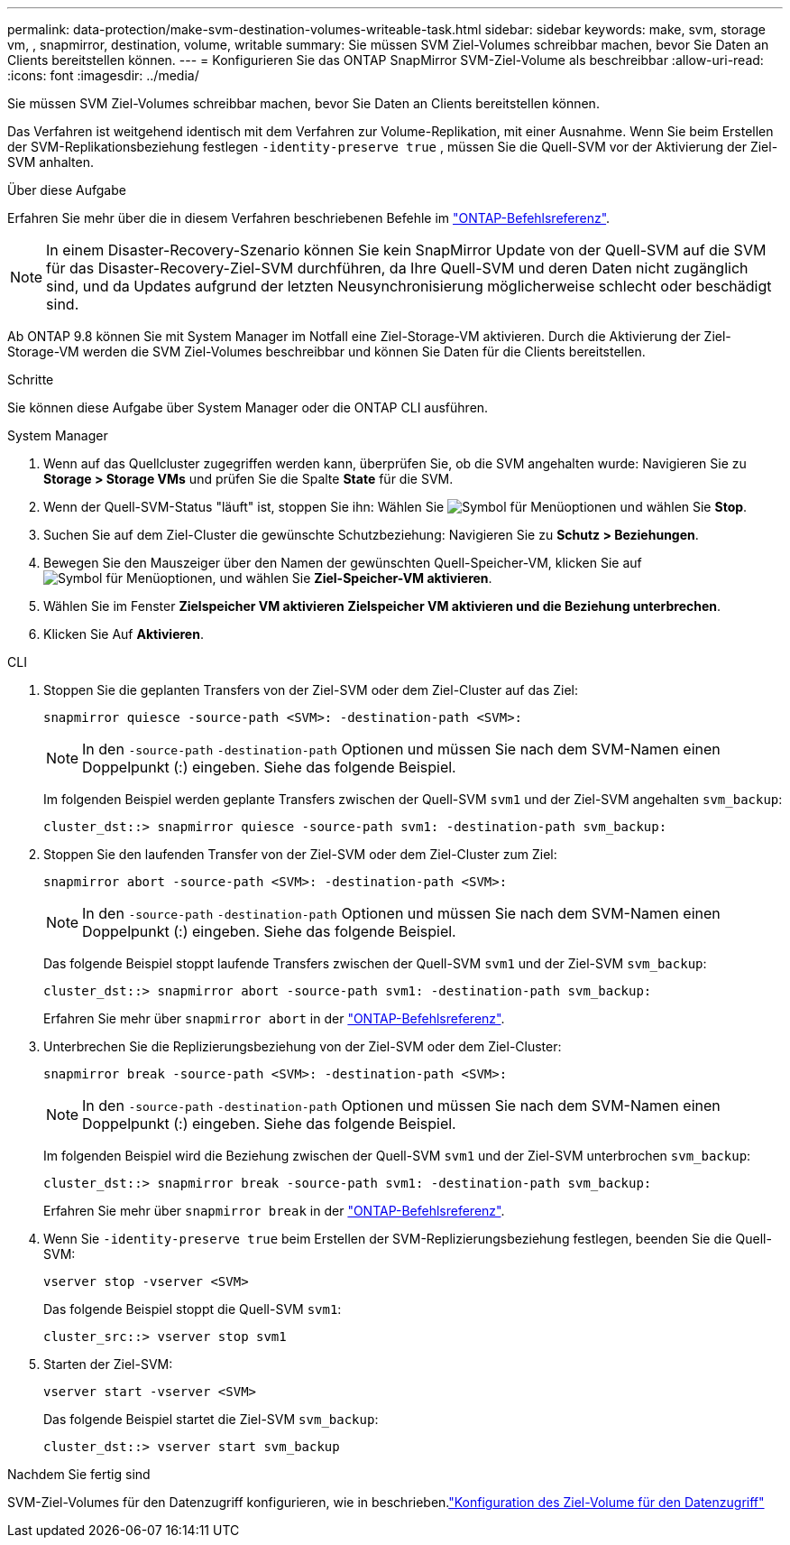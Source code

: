 ---
permalink: data-protection/make-svm-destination-volumes-writeable-task.html 
sidebar: sidebar 
keywords: make, svm, storage vm, , snapmirror, destination, volume, writable 
summary: Sie müssen SVM Ziel-Volumes schreibbar machen, bevor Sie Daten an Clients bereitstellen können. 
---
= Konfigurieren Sie das ONTAP SnapMirror SVM-Ziel-Volume als beschreibbar
:allow-uri-read: 
:icons: font
:imagesdir: ../media/


[role="lead"]
Sie müssen SVM Ziel-Volumes schreibbar machen, bevor Sie Daten an Clients bereitstellen können.

Das Verfahren ist weitgehend identisch mit dem Verfahren zur Volume-Replikation, mit einer Ausnahme. Wenn Sie beim Erstellen der SVM-Replikationsbeziehung festlegen `-identity-preserve true` , müssen Sie die Quell-SVM vor der Aktivierung der Ziel-SVM anhalten.

.Über diese Aufgabe
Erfahren Sie mehr über die in diesem Verfahren beschriebenen Befehle im link:https://docs.netapp.com/us-en/ontap-cli/["ONTAP-Befehlsreferenz"^].

[NOTE]
====
In einem Disaster-Recovery-Szenario können Sie kein SnapMirror Update von der Quell-SVM auf die SVM für das Disaster-Recovery-Ziel-SVM durchführen, da Ihre Quell-SVM und deren Daten nicht zugänglich sind, und da Updates aufgrund der letzten Neusynchronisierung möglicherweise schlecht oder beschädigt sind.

====
Ab ONTAP 9.8 können Sie mit System Manager im Notfall eine Ziel-Storage-VM aktivieren. Durch die Aktivierung der Ziel-Storage-VM werden die SVM Ziel-Volumes beschreibbar und können Sie Daten für die Clients bereitstellen.

.Schritte
Sie können diese Aufgabe über System Manager oder die ONTAP CLI ausführen.

[role="tabbed-block"]
====
.System Manager
--
. Wenn auf das Quellcluster zugegriffen werden kann, überprüfen Sie, ob die SVM angehalten wurde: Navigieren Sie zu *Storage > Storage VMs* und prüfen Sie die Spalte *State* für die SVM.
. Wenn der Quell-SVM-Status "läuft" ist, stoppen Sie ihn: Wählen Sie image:icon_kabob.gif["Symbol für Menüoptionen"] und wählen Sie *Stop*.
. Suchen Sie auf dem Ziel-Cluster die gewünschte Schutzbeziehung: Navigieren Sie zu *Schutz > Beziehungen*.
. Bewegen Sie den Mauszeiger über den Namen der gewünschten Quell-Speicher-VM, klicken Sie auf image:icon_kabob.gif["Symbol für Menüoptionen"], und wählen Sie *Ziel-Speicher-VM aktivieren*.
. Wählen Sie im Fenster *Zielspeicher VM aktivieren* *Zielspeicher VM aktivieren und die Beziehung unterbrechen*.
. Klicken Sie Auf *Aktivieren*.


--
.CLI
--
. Stoppen Sie die geplanten Transfers von der Ziel-SVM oder dem Ziel-Cluster auf das Ziel:
+
[source, cli]
----
snapmirror quiesce -source-path <SVM>: -destination-path <SVM>:
----
+

NOTE: In den `-source-path` `-destination-path` Optionen und müssen Sie nach dem SVM-Namen einen Doppelpunkt (:) eingeben. Siehe das folgende Beispiel.

+
Im folgenden Beispiel werden geplante Transfers zwischen der Quell-SVM `svm1` und der Ziel-SVM angehalten `svm_backup`:

+
[listing]
----
cluster_dst::> snapmirror quiesce -source-path svm1: -destination-path svm_backup:
----
. Stoppen Sie den laufenden Transfer von der Ziel-SVM oder dem Ziel-Cluster zum Ziel:
+
[source, cli]
----
snapmirror abort -source-path <SVM>: -destination-path <SVM>:
----
+

NOTE: In den `-source-path` `-destination-path` Optionen und müssen Sie nach dem SVM-Namen einen Doppelpunkt (:) eingeben. Siehe das folgende Beispiel.

+
Das folgende Beispiel stoppt laufende Transfers zwischen der Quell-SVM `svm1` und der Ziel-SVM `svm_backup`:

+
[listing]
----
cluster_dst::> snapmirror abort -source-path svm1: -destination-path svm_backup:
----
+
Erfahren Sie mehr über `snapmirror abort` in der link:https://docs.netapp.com/us-en/ontap-cli/snapmirror-abort.html["ONTAP-Befehlsreferenz"^].

. Unterbrechen Sie die Replizierungsbeziehung von der Ziel-SVM oder dem Ziel-Cluster:
+
[source, cli]
----
snapmirror break -source-path <SVM>: -destination-path <SVM>:
----
+

NOTE: In den `-source-path` `-destination-path` Optionen und müssen Sie nach dem SVM-Namen einen Doppelpunkt (:) eingeben. Siehe das folgende Beispiel.

+
Im folgenden Beispiel wird die Beziehung zwischen der Quell-SVM `svm1` und der Ziel-SVM unterbrochen `svm_backup`:

+
[listing]
----
cluster_dst::> snapmirror break -source-path svm1: -destination-path svm_backup:
----
+
Erfahren Sie mehr über `snapmirror break` in der link:https://docs.netapp.com/us-en/ontap-cli/snapmirror-break.html["ONTAP-Befehlsreferenz"^].

. Wenn Sie `-identity-preserve true` beim Erstellen der SVM-Replizierungsbeziehung festlegen, beenden Sie die Quell-SVM:
+
[source, cli]
----
vserver stop -vserver <SVM>
----
+
Das folgende Beispiel stoppt die Quell-SVM `svm1`:

+
[listing]
----
cluster_src::> vserver stop svm1
----
. Starten der Ziel-SVM:
+
[source, cli]
----
vserver start -vserver <SVM>
----
+
Das folgende Beispiel startet die Ziel-SVM `svm_backup`:

+
[listing]
----
cluster_dst::> vserver start svm_backup
----


.Nachdem Sie fertig sind
SVM-Ziel-Volumes für den Datenzugriff konfigurieren, wie in beschrieben.link:configure-destination-volume-data-access-concept.html["Konfiguration des Ziel-Volume für den Datenzugriff"]

--
====